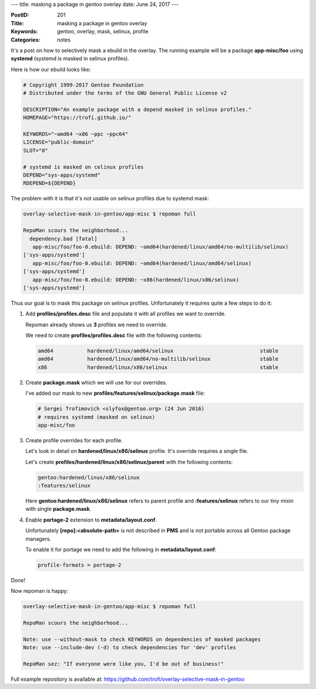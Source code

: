 ---
title: masking a package in gentoo overlay
date: June 24, 2017
---

:PostID: 201
:Title: masking a package in gentoo overlay
:Keywords: gentoo, overlay, mask, selinux, profile
:Categories: notes

It's a post on how to selectively mask a ebuild in the overlay.
The running example will be a package **app-misc/foo** using **systemd** (systemd
is masked in selinux profiles).

Here is how our ebuild looks like:

.. code-block:: bash

    # Copyright 1999-2017 Gentoo Foundation
    # Distributed under the terms of the GNU General Public License v2
    
    DESCRIPTION="An example package with a depend masked in selinux profiles."
    HOMEPAGE="https://trofi.github.io/"
    
    KEYWORDS="~amd64 ~x86 ~ppc ~ppc64"
    LICENSE="public-domain"
    SLOT="0"
    
    # systemd is masked on celinux profiles
    DEPEND="sys-apps/systemd"
    RDEPEND=${DEPEND}

The problem with it is that it's not usable on selinux profiles due to systemd mask:

.. code-block::

    overlay-selective-mask-in-gentoo/app-misc $ repoman full
    
    RepoMan scours the neighborhood...
      dependency.bad [fatal]        3
       app-misc/foo/foo-0.ebuild: DEPEND: ~amd64(hardened/linux/amd64/no-multilib/selinux)
    ['sys-apps/systemd']
       app-misc/foo/foo-0.ebuild: DEPEND: ~amd64(hardened/linux/amd64/selinux)
    ['sys-apps/systemd']
       app-misc/foo/foo-0.ebuild: DEPEND: ~x86(hardened/linux/x86/selinux)
    ['sys-apps/systemd']

Thus our goal is to mask this package on selinux profiles. Unfortunately it
requires quite a few steps to do it:

1. Add **profiles/profiles.desc** file and populate it with all profiles we want
   to override.

   Repoman already shows us **3** profiles we need to override.

   We need to create **profiles/profiles.desc** file with the following contents:

   .. code-block::

       amd64           hardened/linux/amd64/selinux                            stable
       amd64           hardened/linux/amd64/no-multilib/selinux                stable
       x86             hardened/linux/x86/selinux                              stable

2. Create **package.mask** which we will use for our overrides.

   I've added our mask to new **profiles/features/selinux/package.mask** file:

   .. code-block::

       # Sergei Trofimovich <slyfox@gentoo.org> (24 Jun 2016)
       # requires systemd (masked on selinux)
       app-misc/foo

3. Create profile overrides for each profile.

   Let's look in detail on **hardened/linux/x86/selinux** profile. It's override requires
   a single file.

   Let's create **profiles/hardened/linux/x86/selinux/parent** with the following contents:

   .. code-block::

       gentoo:hardened/linux/x86/selinux
       :features/selinux

   Here **gentoo:hardened/linux/x86/selinux** refers to parent profile and **:features/selinux**
   refers to our tiny mixin with single **package.mask**.

4. Enable **portage-2** extension to **metadata/layout.conf**.

   Unfortunately **[repo]:<absolute-path>** is not described in **PMS** and is not portable across
   all Gentoo package managers.

   To enable it for portage we need to add the following in **metadata/layout.conf**:

   .. code-block::

       profile-formats = portage-2

Done!

Now repoman is happy:

.. code-block::

    overlay-selective-mask-in-gentoo/app-misc $ repoman full
    
    RepoMan scours the neighborhood...
    
    Note: use --without-mask to check KEYWORDS on dependencies of masked packages
    Note: use --include-dev (-d) to check dependencies for 'dev' profiles
    
    RepoMan sez: "If everyone were like you, I'd be out of business!"

Full example repository is available at: https://github.com/trofi/overlay-selective-mask-in-gentoo
